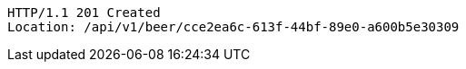 [source,http,options="nowrap"]
----
HTTP/1.1 201 Created
Location: /api/v1/beer/cce2ea6c-613f-44bf-89e0-a600b5e30309

----